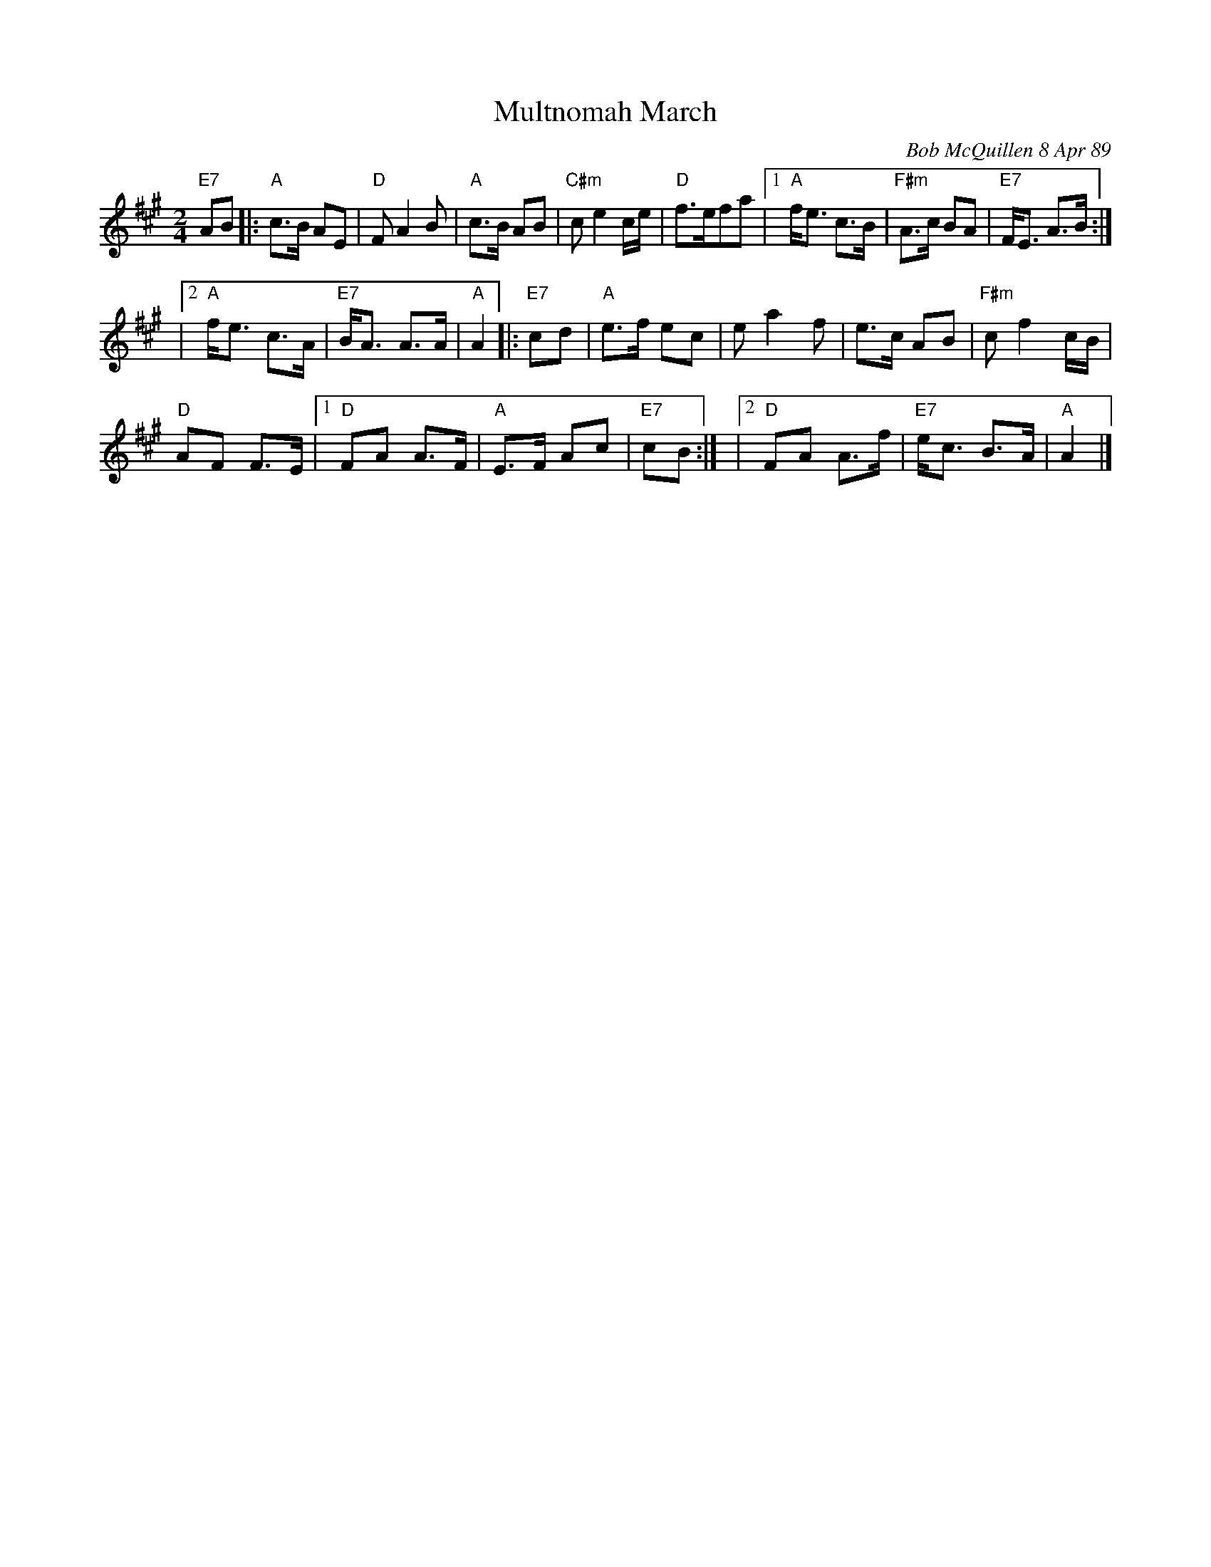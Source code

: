 X: 1
T: Multnomah March
C: Bob McQuillen 8 Apr 89
B: Bob's Note Book 9 p. 82
B: Portland Collection v.2 p.141
N: "What a wonderful weekend we all had at Jim Howe's very first
N: Spring Festival, held at the Multnomah Art Center in Portland,
N: OR. It was a great success, Jim - Contratulations!"
R: march
Z: 2016 John Chambers <jc:trillian.mit.edu>
M: 2/4
L: 1/8
K: A
"E7"AB |:\
"A"c>B AE | "D"F A2 B | "A"c>B AB | "C#m"c e2 c/e/ |\
"D"f>efa |[1 "A"f<e c>B | "F#m"A>c BA | "E7"F<E A>B :|
         |[2 "A"f<e c>A | "E7"B<A A>A | "A"A2 \
|: "E7"cd |\
"A"e>f ec | e a2 f | e>c AB | "F#m"c f2 c/B/ |
"D"AF F>E |[1 "D"FA  A>F | "A"E>F Ac | "E7"cB :|\
          |[2 "D"FA A>f | "E7"e<c B>A | "A"A2 |]
